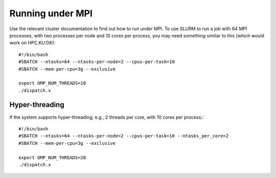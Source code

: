 Running under MPI
=================

Use the relevant cluster documentation to find out how to run
under MPI.  To use SLURM to run a job with 64 MPI processes,
with two processes per node and 10 cores per process, you
may need something similar to this (which would work on HPC.KU:DK)::

  #!/bin/bash
  #SBATCH --ntasks=64 --ntasks-per-node=2 --cpus-per-task=10
  #SBATCH --mem-per-cpu=3g --exclusive

  export OMP_NUM_THREADS=10
  ./dispatch.x

Hyper-threading
---------------

If the system supports hyper-threading; e.g., 2 threads per core, with
10 cores per process:::

  #!/bin/bash
  #SBATCH --ntasks=64 --ntasks-per-node=2 --cpus-per-task=10 --ntasks_per_core=2
  #SBATCH --mem-per-cpu=3g --exclusive
  
  export OMP_NUM_THREADS=20
  ./dispatch.x
